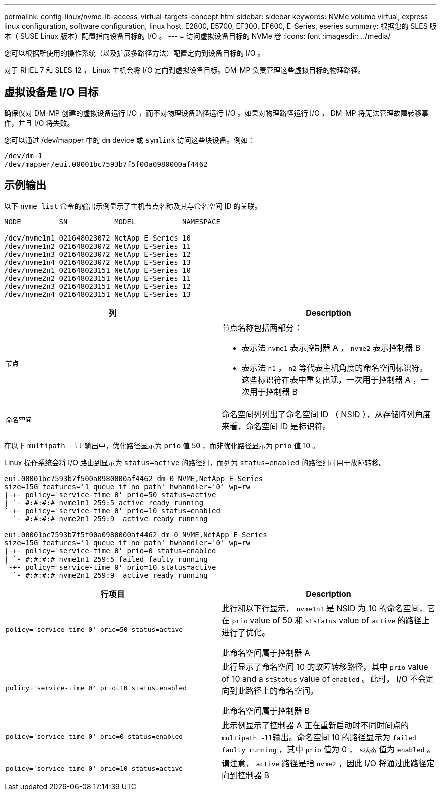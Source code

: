 ---
permalink: config-linux/nvme-ib-access-virtual-targets-concept.html 
sidebar: sidebar 
keywords: NVMe volume virtual, express linux configuration, software configuration, linux host, E2800, E5700, EF300, EF600, E-Series, eseries 
summary: 根据您的 SLES 版本（ SUSE Linux 版本）配置指向设备目标的 I/O 。 
---
= 访问虚拟设备目标的 NVMe 卷
:icons: font
:imagesdir: ../media/


[role="lead"]
您可以根据所使用的操作系统（以及扩展多路径方法）配置定向到设备目标的 I/O 。

对于 RHEL 7 和 SLES 12 ， Linux 主机会将 I/O 定向到虚拟设备目标。DM-MP 负责管理这些虚拟目标的物理路径。



== 虚拟设备是 I/O 目标

确保仅对 DM-MP 创建的虚拟设备运行 I/O ，而不对物理设备路径运行 I/O 。如果对物理路径运行 I/O ， DM-MP 将无法管理故障转移事件，并且 I/O 将失败。

您可以通过 /dev/mapper 中的 `dm` device 或 `symlink` 访问这些块设备。例如：

[listing]
----
/dev/dm-1
/dev/mapper/eui.00001bc7593b7f5f00a0980000af4462
----


== 示例输出

以下 `nvme list` 命令的输出示例显示了主机节点名称及其与命名空间 ID 的关联。

[listing]
----

NODE         SN           MODEL           NAMESPACE

/dev/nvme1n1 021648023072 NetApp E-Series 10
/dev/nvme1n2 021648023072 NetApp E-Series 11
/dev/nvme1n3 021648023072 NetApp E-Series 12
/dev/nvme1n4 021648023072 NetApp E-Series 13
/dev/nvme2n1 021648023151 NetApp E-Series 10
/dev/nvme2n2 021648023151 NetApp E-Series 11
/dev/nvme2n3 021648023151 NetApp E-Series 12
/dev/nvme2n4 021648023151 NetApp E-Series 13
----
|===
| 列 | Description 


 a| 
`节点`
 a| 
节点名称包括两部分：

* 表示法 `nvme1` 表示控制器 A ， `nvme2` 表示控制器 B
* 表示法 `n1` ， `n2` 等代表主机角度的命名空间标识符。这些标识符在表中重复出现，一次用于控制器 A ，一次用于控制器 B




 a| 
`命名空间`
 a| 
命名空间列列出了命名空间 ID （ NSID ），从存储阵列角度来看，命名空间 ID 是标识符。

|===
在以下 `multipath -ll` 输出中，优化路径显示为 `prio` 值 50 ，而非优化路径显示为 `prio` 值 10 。

Linux 操作系统会将 I/O 路由到显示为 `status=active` 的路径组，而列为 `status=enabled` 的路径组可用于故障转移。

[listing]
----
eui.00001bc7593b7f500a0980000af4462 dm-0 NVME,NetApp E-Series
size=15G features='1 queue_if_no_path' hwhandler='0' wp=rw
|-+- policy='service-time 0' prio=50 status=active
| `- #:#:#:# nvme1n1 259:5 active ready running
`-+- policy='service-time 0' prio=10 status=enabled
  `- #:#:#:# nvme2n1 259:9  active ready running

eui.00001bc7593b7f5f00a0980000af4462 dm-0 NVME,NetApp E-Series
size=15G features='1 queue_if_no_path' hwhandler='0' wp=rw
|-+- policy='service-time 0' prio=0 status=enabled
| `- #:#:#:# nvme1n1 259:5 failed faulty running
`-+- policy='service-time 0' prio=10 status=active
  `- #:#:#:# nvme2n1 259:9  active ready running
----
|===
| 行项目 | Description 


 a| 
`policy='service-time 0' prio=50 status=active`
 a| 
此行和以下行显示， `nvme1n1` 是 NSID 为 10 的命名空间，它在 `prio` value of 50 和 `ststatus` value of `active` 的路径上进行了优化。

此命名空间属于控制器 A



 a| 
`policy='service-time 0' prio=10 status=enabled`
 a| 
此行显示了命名空间 10 的故障转移路径，其中 `prio` value of 10 and a `stStatus` value of `enabled` 。此时， I/O 不会定向到此路径上的命名空间。

此命名空间属于控制器 B



 a| 
`policy='service-time 0' prio=0 status=enabled`
 a| 
此示例显示了控制器 A 正在重新启动时不同时间点的 ``multipath -ll``输出。命名空间 10 的路径显示为 `failed faulty running` ，其中 `prio` 值为 0 ， `s状态` 值为 `enabled` 。



 a| 
`policy='service-time 0' prio=10 status=active`
 a| 
请注意， `active` 路径是指 `nvme2` ，因此 I/O 将通过此路径定向到控制器 B

|===